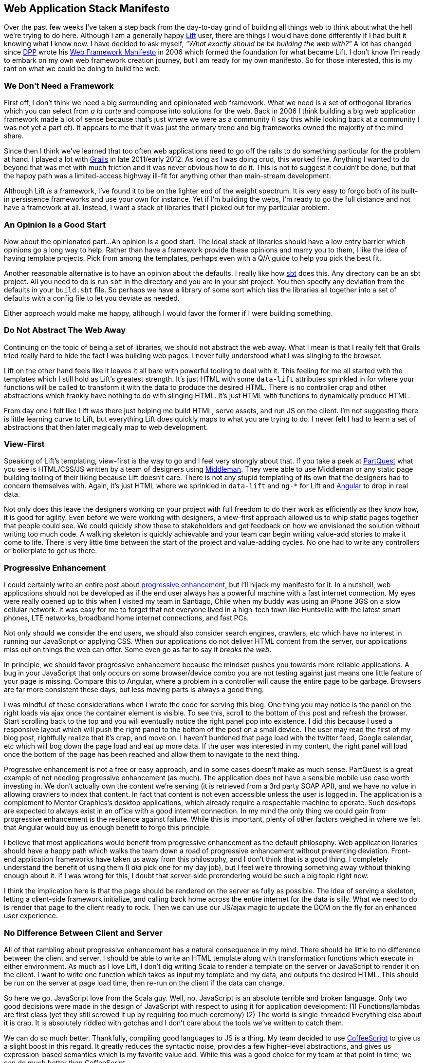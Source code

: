 :keywords: web-development, functional-programming, purescript
:description:
:published: 2015-05-25T06:00:00-0500
:updated: 2015-05-25T06:00:00-0500

== Web Application Stack Manifesto

Over the past few weeks I've taken a step back from the day-to-day grind of building all things web to think about what the hell we're trying to do here.
Although I am a generally happy http://liftweb.net/[Lift] user, there are things I would have done differently if I had built it knowing what I know now.
I have decided to ask myself, _"What exactly should be be building the web with?"_
A lot has changed since https://twitter.com/dpp[DPP] wrote his http://blog.goodstuff.im/web-framework-manifesto-republished-from-2006-[Web Framework Manifesto] in 2006 which formed the foundation for what became Lift.
I don't know I'm ready to embark on my own web framework creation journey, but I am ready for my own manifesto.
So for those interested, this is my rant on what we could be doing to build the web.

=== We Don't Need a Framework
First off, I don't think we need a big surrounding and opinionated web framework.
What we need is a set of orthogonal libraries which you can select from _a la carte_ and compose into solutions for the web.
Back in 2006 I think building a big web application framework made a lot of sense because that's just where we were as a community (I say this while looking back at a community I was not yet a part of).
It appears to me that it was just the primary trend and big frameworks owned the majority of the mind share.

Since then I think we've learned that too often web applications need to go off the rails to do something particular for the problem at hand.
I played a lot with https://grails.org/[Grails] in late 2011/early 2012.
As long as I was doing crud, this worked fine.
Anything I wanted to do beyond that was met with much friction and it was never obvious how to do it.
This is not to suggest it couldn't be done, but that the happy path was a limited-access highway ill-fit for anything other than main-stream development.

Although Lift _is_ a framework, I've found it to be on the lighter end of the weight spectrum.
It is very easy to forgo both of its built-in persistence frameworks and use your own for instance.
Yet if I'm building the webs, I'm ready to go the full distance and not have a framework at all.
Instead, I want a stack of libraries that I picked out for my particular problem.

=== An Opinion Is a Good Start
Now about the opinionated part...
An opinion is a good start.
The ideal stack of libraries should have a low entry barrier which opinions go a long way to help.
Rather than have a framework provide these opinions and marry you to them, I like the idea of having template projects.
Pick from among the templates, perhaps even with a Q/A guide to help you pick the best fit.

Another reasonable alternative is to have an opinion about the defaults.
I really like how http://www.scala-sbt.org/[sbt] does this.
Any directory can be an sbt project.
All you need to do is run `sbt` in the directory and you are in your sbt project.
You then specify any deviation from the defaults in your `build.sbt` file.
So perhaps we have a library of some sort which ties the libraries all together into a set of defaults with a config file to let you deviate as needed.

Either approach would make me happy, although I would favor the former if I were building something.

=== Do Not Abstract The Web Away
Continuing on the topic of being a set of libraries, we should not abstract the web away.
What I mean is that I really felt that Grails tried really hard to hide the fact I was building web pages.
I never fully understood what I was slinging to the browser.

Lift on the other hand feels like it leaves it all bare with powerful tooling to deal with it.
This feeling for me all started with the templates which I still hold as Lift's greatest strength.
It's just HTML with some `data-lift` attributes sprinkled in for where your functions will be called to transform it with the data to produce the desired HTML.
There is no controller crap and other abstractions which frankly have nothing to do with slinging HTML.
It's just HTML with functions to dynamically produce HTML.

From day one I felt like Lift was there just helping me build HTML, serve assets, and run JS on the client.
I'm not suggesting there is little learning curve to Lift, but everything Lift does quickly maps to what you are trying to do.
I never felt I had to learn a set of abstractions that then later magically map to web development.

=== View-First
Speaking of Lift's templating, view-first is the way to go and I feel very strongly about that.
If you take a peek at https://partquest.com/[PartQuest] what you see is HTML/CSS/JS written by a team of designers using https://middlemanapp.com/[Middleman].
They were able to use Middleman or any static page building tooling of their liking because Lift doesn't care.
There is not any stupid templating of its own that the designers had to concern themselves with.
Again, it's just HTML where we sprinkled in `data-lift` and `ng-*` for Lift and https://angularjs.org/[Angular] to drop in real data.

Not only does this leave the designers working on your project with full freedom to do their work as efficiently as they know how, it is good for agility.
Even before we were working with designers, a view-first approach allowed us to whip static pages together that people could see.
We could quickly show these to stakeholders and get feedback on how we envisioned the solution without writing too much code.
A walking skeleton is quickly achievable and your team can begin writing value-add stories to make it come to life.
There is very little time between the start of the project and value-adding cycles.
No one had to write any controllers or boilerplate to get us there.

=== Progressive Enhancement
I could certainly write an entire post about http://blog.teamtreehouse.com/progressive-enhancement-past-present-future[progressive enhancement], but I'll hijack my manifesto for it.
In a nutshell, web applications should not be developed as if the end user always has a powerful machine with a fast internet connection.
My eyes were really opened up to this when I visited my team in Santiago, Chile when my buddy was using an iPhone 3GS on a slow cellular network.
It was easy for me to forget that not everyone lived in a high-tech town like Huntsville with the latest smart phones, LTE networks, broadband home internet connections, and fast PCs.

Not only should we consider the end users, we should also consider search engines, crawlers, etc which have no interest in running our JavaScript or applying CSS.
When our applications do not deliver HTML content from the server, our applications miss out on things the web can offer.
Some even go as far to say it _breaks the web_.

In principle, we should favor progressive enhancement because the mindset pushes you towards more reliable applications.
A bug in your JavaScript that only occurs on some browser/device combo you are not testing against just means one little feature of your page is missing.
Compare this to Angular, where a problem in a controller will cause the entire page to be garbage.
Browsers are far more consistent these days, but less moving parts is always a good thing.

I was mindful of these considerations when I wrote the code for serving this blog.
One thing you may notice is the panel on the right loads via ajax once the container element is visible.
To see this, scroll to the bottom of this post and refresh the browser.
Start scrolling back to the top and you will eventually notice the right panel pop into existence.
I did this because I used a responsive layout which will push the right panel to the bottom of the post on a small device.
The user may read the first of my blog post, rightfully realize that it's crap, and move on.
I haven't burdened that page load with the twitter feed, Google calendar, etc which will bog down the page load and eat up more data.
If the user was interested in my content, the right panel will load once the bottom of the page has been reached and allow them to navigate to the next thing.

Progressive enhancement is not a free or easy approach, and in some cases doesn't make as much sense.
PartQuest is a great example of not needing progressive enhancement (as much).
The application does not have a sensible mobile use case worth investing in.
We don't actually own the content we're serving (it is retrieved from a 3rd party SOAP API), and we have no value in allowing crawlers to index that content.
In fact that content is not even accessible unless the user is logged in.
The application is a complement to Mentor Graphics's desktop applications, which already require a respectable machine to operate.
Such desktops are expected to always exist in an office with a good internet connection.
In my mind the only thing we could gain from progressive enhancement is the resilience against failure.
While this is important, plenty of other factors weighed in where we felt that Angular would buy us enough benefit to forgo this principle.

I believe that most applications would benefit from progressive enhancement as the default philosophy.
Web application libraries should have a happy path which walks the team down a road of progressive enhancement without preventing deviation.
Front-end application frameworks have taken us away from this philosophy, and I don't think that is a good thing.
I completely understand the benefit of using them (I _did_ pick one for my day job), but I feel we're throwing something away without thinking enough about it.
If I was wrong for this, I doubt that server-side prerendering would be such a big topic right now.

I think the implication here is that the page should be rendered on the server as fully as possible.
The idea of serving a skeleton, letting a client-side framework initialize, and calling back home across the entire internet for the data is silly.
What we need to do is render that page to the client ready to rock.
Then we can use our JS/ajax magic to update the DOM on the fly for an enhanced user experience.

=== No Difference Between Client and Server
All of that rambling about progressive enhancement has a natural consequence in my mind.
There should be little to no difference between the client and server.
I should be able to write an HTML template along with transformation functions which execute in either environment.
As much as I love Lift, I don't dig writing Scala to render a template on the server or JavaScript to render it on the client.
I want to write one function which takes as input my template and my data, and outputs the desired HTML.
This should be run on the server at page load time, then re-run on the client if the data can change.

So here we go.
JavaScript love from the Scala guy.
Well, no.
JavaScript is an absolute terrible and broken language.
Only two good decisions were made in the design of JavaScript with respect to using it for application development:
(1) Functions/lambdas are first class (yet they still screwed it up by requiring too much ceremony)
(2) The world is single-threaded
Everything else about it is crap.
It is absolutely riddled with gotchas and I don't care about the tools we've written to catch them.

We can do so much better.
Thankfully, compiling good languages to JS is a thing.
My team decided to use http://coffeescript.org/[CoffeeScript] to give us a slight boost in this regard.
It greatly reduces the syntactic noise, provides a few higher-level abstractions, and gives us expression-based semantics which is my favorite value add.
While this was a good choice for my team at that point in time, we can do much better than CoffeeScript.

The first JS alternative that comes to my mind is https://github.com/clojure/clojurescript[Clojurescript].
I like it primarily because it is a functional, expression-based programming language with default immutability.
There is an awesome community around it with folks who I enjoy running around with.

I could also consider http://www.scala-js.org/[Scala.js].
I got interested in Scala.js really early on when https://groups.google.com/forum/#!topic/scala-js/gYPl16lPe5I[I wanted to play around with scraping Craigslist posts].
Unfortunately, I abandoned the idea and never tried it.
By the time Scala.js was http://www.scala-lang.org/news/2015/02/05/scala-js-no-longer-experimental.html[announced as no longer being experimental], I had completely lost interest.

I feel that neither Clojurescript and Scala.js are what I want to deal with.
Neither one was designed to compile to JS.
It was an afterthought.
Clojurescript has https://github.com/clojure/clojurescript/wiki/Differences-from-Clojure[a page dedicated to the differences from Clojure].
Scala.js likewise has http://www.scala-js.org/doc/semantics.html[its differences].

If I'm dreaming of all the webs from scratch, I'm not picking one of these two which had to deviate from the original vision to make compilation to JS work.
I want something that was designed with JS in mind from day one.
Furthermore, I see no value in supporting multiple platforms with my language of choice.
The browser runs JS.
https://nodejs.org/[Node] lets us just push this down to the server.
I know that Node is not a great runtime compared to the JVM at this point in time, but I strongly suspect this will greatly improve in the near term.
Too many people are keen on it working well, so the work is being done.
If my gamble on Node being awesome is right, then compilation to other platforms is just an optimization (assuming it is still faster than Node)

Having multiple platforms for the language may actually even hurt the community a bit.
What I mean is that a new language's success depends greatly on leveraging its parent platform's existing libraries.
Having multiple platforms means libraries and applications need to be mindful of _where_ the code will run and hence which library to use.
This code then isn't portable between client and server the way I want it to be.
If you want it to be portable, you either have to write adapters for the different libraries or rewrite them from scratch.
Both exercises are expensive and counterproductive.

=== Ease of Microservices

=== Ease of Offline

=== Cloud-ready

=== Performance per Monetary Unit

=== Prefer Getting It "Right" Over Delivering

